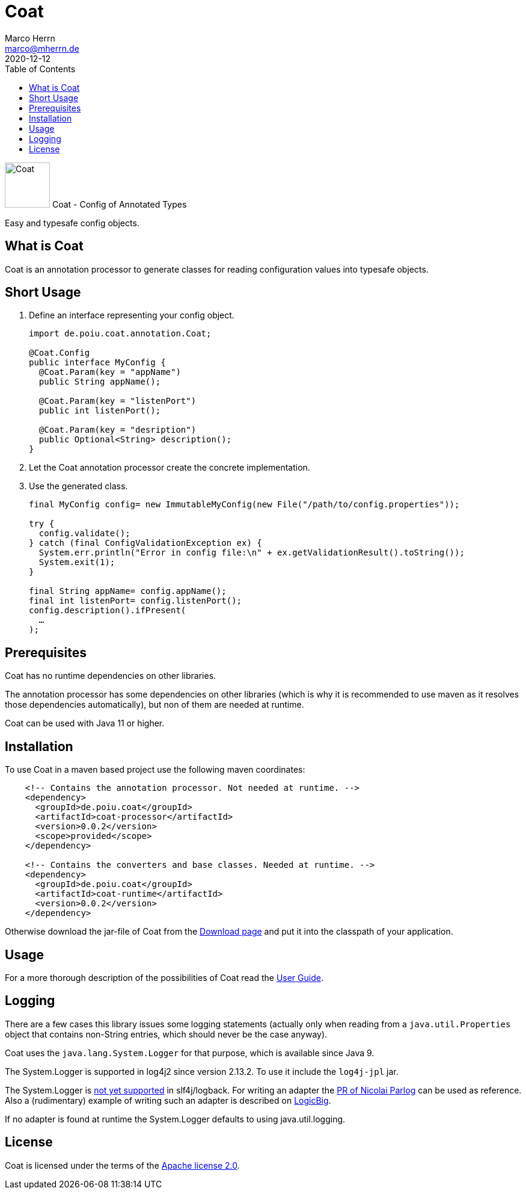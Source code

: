Coat
====
Marco Herrn <marco@mherrn.de>
2020-12-12
:compat-mode!:
:toc:
:homepage: https://github.com/poiu-de/coat
:download-page: https://github.com/poiu-de/coat/releases
:javadoc-url: https://javadoc.io/doc/de.poiu.coat/coat/
:license-link: https://github.com/poiu-de/coat/blob/master/LICENSE.txt
:user_guide: https://poiu-de.github.io/coat/docs/user_guide/
:log4j2-jul-bridge: https://logging.apache.org/log4j/2.x/log4j-jul/index.html
:slf4j-jul-bridge: https://www.slf4j.org/legacy.html#jul-to-slf4j
:source-highlighter: prettify
:coat-version: 0.0.2

[.float-group]
--
image:coat-icon.svg[Coat,role="right", width="75"]
Coat - Config of Annotated Types

Easy and typesafe config objects.
--


What is Coat
------------

Coat is an annotation processor to generate classes for reading
configuration values into typesafe objects.

Short Usage
-----------

1. Define an interface representing your config object.
+
[source,java]
----
import de.poiu.coat.annotation.Coat;

@Coat.Config
public interface MyConfig {
  @Coat.Param(key = "appName")
  public String appName();

  @Coat.Param(key = "listenPort")
  public int listenPort();

  @Coat.Param(key = "desription")
  public Optional<String> description();
}
----

2. Let the Coat annotation processor create the concrete implementation.
3. Use the generated class.
+
[source,java]
----
final MyConfig config= new ImmutableMyConfig(new File("/path/to/config.properties"));

try {
  config.validate();
} catch (final ConfigValidationException ex) {
  System.err.println("Error in config file:\n" + ex.getValidationResult().toString());
  System.exit(1);
}

final String appName= config.appName();
final int listenPort= config.listenPort();
config.description().ifPresent(
  …
);
----


Prerequisites
-------------

Coat has no runtime dependencies on other libraries.

The annotation processor has some dependencies on other libraries (which is
why it is recommended to use maven as it resolves those dependencies
automatically), but non of them are needed at runtime.

// FIXME: Should we change this requirement?
Coat can be used with Java 11 or higher.


Installation
------------

To use Coat in a maven based project use the following maven coordinates:

[source,xml,subs="verbatim,attributes"]
----
    <!-- Contains the annotation processor. Not needed at runtime. -->
    <dependency>
      <groupId>de.poiu.coat</groupId>
      <artifactId>coat-processor</artifactId>
      <version>{coat-version}</version>
      <scope>provided</scope>
    </dependency>

    <!-- Contains the converters and base classes. Needed at runtime. -->
    <dependency>
      <groupId>de.poiu.coat</groupId>
      <artifactId>coat-runtime</artifactId>
      <version>{coat-version}</version>
    </dependency>
----

Otherwise download the jar-file of Coat from the {download-page}[Download
page] and put it into the classpath of your application.


Usage
-----

For a more thorough description of the possibilities of Coat read the
{user_guide}[User Guide].


Logging
-------

There are a few cases this library issues some logging statements (actually
only when reading from a `java.util.Properties` object that contains
non-String entries, which should never be the case anyway).

Coat uses the `java.lang.System.Logger` for that purpose, which is
available since Java 9.

The System.Logger is supported in log4j2 since version 2.13.2. To use it
include the `log4j-jpl` jar.

The System.Logger is https://jira.qos.ch/browse/SLF4J-442[not yet
supported] in slf4j/logback. For writing an adapter the
https://github.com/qos-ch/slf4j/pull/232[PR of Nicolai Parlog] can be
used as reference. Also a (rudimentary) example of writing such an adapter
is described on
https://www.logicbig.com/tutorials/core-java-tutorial/java-9-changes/platform-logging.html[LogicBig].

If no adapter is found at runtime the System.Logger defaults to using
java.util.logging.

// There are no known bugs at the moment
//Known Bugs and Deficiencies
//---------------------------

////
TODO:
- Keine Collection-Typen (String[] würde gehen, aber der Unterschied null /
  empty array ist nicht spezifiziert)
- Keine Unterstützung von Generics. Geht sich auch, aber muss gesondert
  behandelt werden.
- Not a bug, but pay attention to optional params with default value. They
  will never be absent.
////



License
-------

Coat is licensed under the terms of the link:{license-link}[Apache license 2.0].
